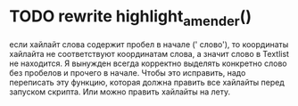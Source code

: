 * TODO rewrite highlight_amender()
:PROPERTIES:
:CREATED:  [2020-08-21 Fri 20:00]
:END:
если хайлайт слова содержит пробел в начале ('
слово'), то координаты хайлайта не соответствуют
координатам слова, а значит слово в Textlist не
находится. Я вынужден всегда корректно выделять
конкретно слово без пробелов и прочего в начале.
Чтобы это исправить, надо переписать эту функцию,
которая должна править все хайлайты перед запуском
скрипта. Или можно править хайлайты на лету.
